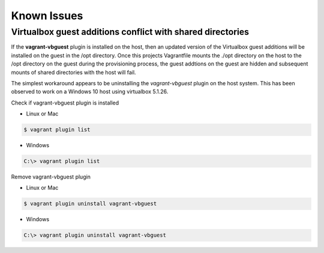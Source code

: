 ============
Known Issues
============

Virtualbox guest additions conflict with shared directories
-----------------------------------------------------------

If the **vagrant-vbguest** plugin is installed on the host, then an
updated version of the Virtualbox guest additions will be installed
on the guest in the /opt directory.  Once this projects Vagrantfile
mounts the ./opt directory on the host to the /opt directory on the
guest during the provisioning process, the guest addtions on the
guest are hidden and subsequent mounts of shared directories with the
host will fail.

The simplest workaround appears to be uninstalling the
*vagrant-vbguest* plugin on the host system.  This has been observed
to work on a Windows 10 host using virtualbox 5.1.26.

Check if vagrant-vbguest plugin is installed

- Linux or Mac

.. code-block:: console

    $ vagrant plugin list
.. end

- Windows

.. code-block:: console

    C:\> vagrant plugin list
.. end

Remove vagrant-vbguest plugin

- Linux or Mac

.. code-block:: console

    $ vagrant plugin uninstall vagrant-vbguest
.. end

- Windows

.. code-block:: console

    C:\> vagrant plugin uninstall vagrant-vbguest
.. end
